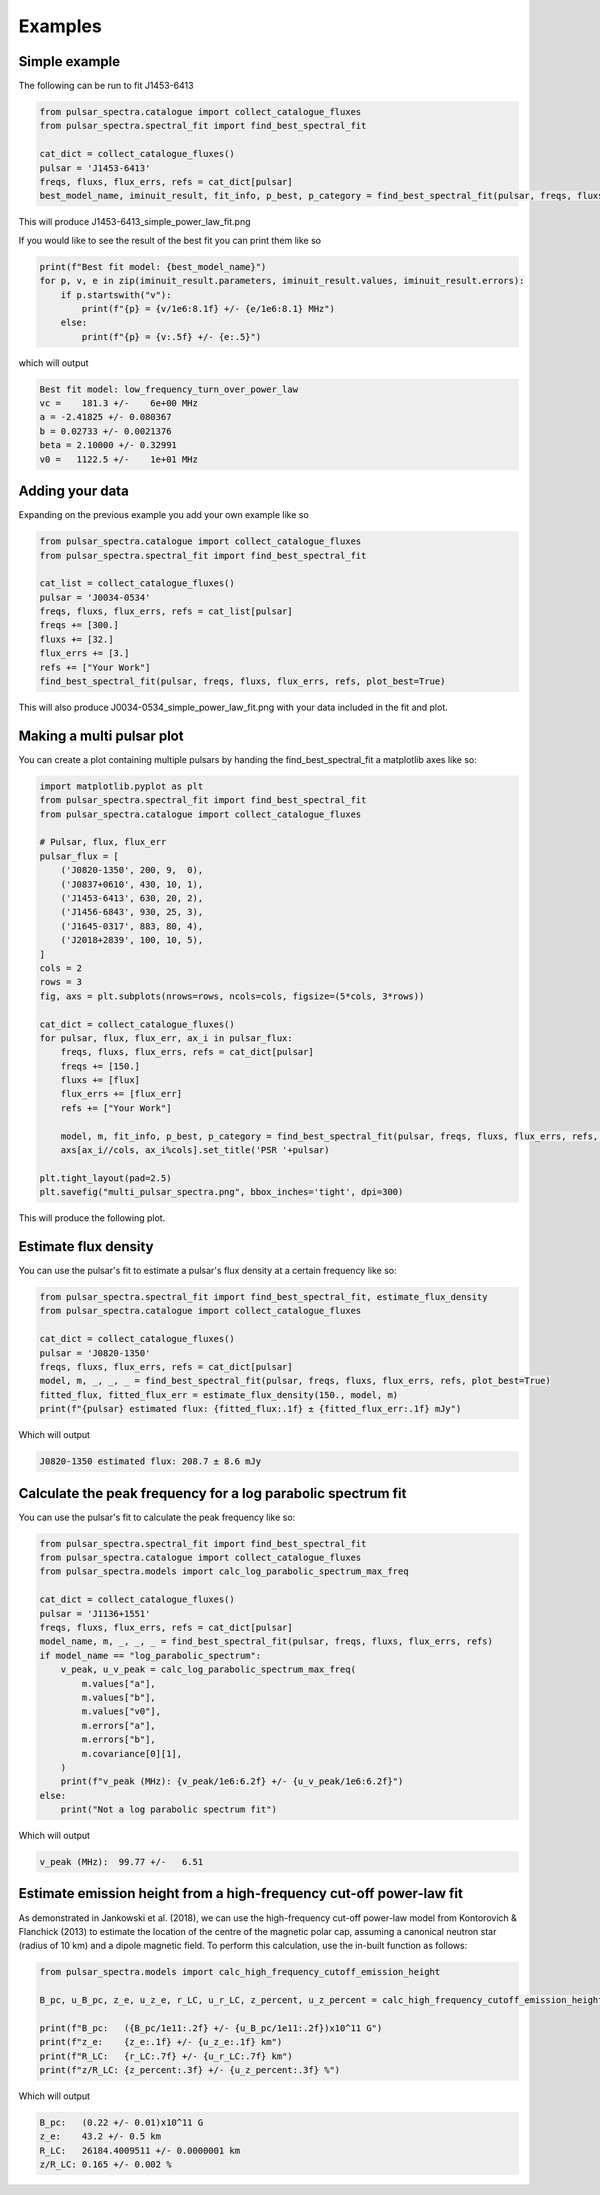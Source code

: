 Examples
========

Simple example
--------------

The following can be run to fit J1453-6413

.. script location: example_scripts/simple_example.py
.. code-block:: python

    from pulsar_spectra.catalogue import collect_catalogue_fluxes
    from pulsar_spectra.spectral_fit import find_best_spectral_fit

    cat_dict = collect_catalogue_fluxes()
    pulsar = 'J1453-6413'
    freqs, fluxs, flux_errs, refs = cat_dict[pulsar]
    best_model_name, iminuit_result, fit_info, p_best, p_category = find_best_spectral_fit(pulsar, freqs, fluxs, flux_errs, refs, plot_best=True)

This will produce J1453-6413_simple_power_law_fit.png

.. image:: figures/J1453-6413_low_frequency_turn_over_power_law_fit.png
  :width: 800

If you would like to see the result of the best fit you can print them like so

.. code-block:: python

    print(f"Best fit model: {best_model_name}")
    for p, v, e in zip(iminuit_result.parameters, iminuit_result.values, iminuit_result.errors):
        if p.startswith("v"):
            print(f"{p} = {v/1e6:8.1f} +/- {e/1e6:8.1} MHz")
        else:
            print(f"{p} = {v:.5f} +/- {e:.5}")

which will output

.. code-block::

    Best fit model: low_frequency_turn_over_power_law
    vc =    181.3 +/-    6e+00 MHz
    a = -2.41825 +/- 0.080367
    b = 0.02733 +/- 0.0021376
    beta = 2.10000 +/- 0.32991
    v0 =   1122.5 +/-    1e+01 MHz

Adding your data
----------------

Expanding on the previous example you add your own example like so

.. script location: example_scripts/adding_your_data.py
.. code-block:: python

    from pulsar_spectra.catalogue import collect_catalogue_fluxes
    from pulsar_spectra.spectral_fit import find_best_spectral_fit

    cat_list = collect_catalogue_fluxes()
    pulsar = 'J0034-0534'
    freqs, fluxs, flux_errs, refs = cat_list[pulsar]
    freqs += [300.]
    fluxs += [32.]
    flux_errs += [3.]
    refs += ["Your Work"]
    find_best_spectral_fit(pulsar, freqs, fluxs, flux_errs, refs, plot_best=True)

This will also produce J0034-0534_simple_power_law_fit.png with your data included in the fit and plot.

.. image:: figures/J0034-0534_simple_power_law_fit.png
  :width: 800


Making a multi pulsar plot
--------------------------

You can create a plot containing multiple pulsars by handing the find_best_spectral_fit a matplotlib axes like so:

.. script location: example_scripts/creating_a_multi_pulsar_plot.py
.. code-block:: python

    import matplotlib.pyplot as plt
    from pulsar_spectra.spectral_fit import find_best_spectral_fit
    from pulsar_spectra.catalogue import collect_catalogue_fluxes

    # Pulsar, flux, flux_err
    pulsar_flux = [
        ('J0820-1350', 200, 9,  0),
        ('J0837+0610', 430, 10, 1),
        ('J1453-6413', 630, 20, 2),
        ('J1456-6843', 930, 25, 3),
        ('J1645-0317', 883, 80, 4),
        ('J2018+2839', 100, 10, 5),
    ]
    cols = 2
    rows = 3
    fig, axs = plt.subplots(nrows=rows, ncols=cols, figsize=(5*cols, 3*rows))

    cat_dict = collect_catalogue_fluxes()
    for pulsar, flux, flux_err, ax_i in pulsar_flux:
        freqs, fluxs, flux_errs, refs = cat_dict[pulsar]
        freqs += [150.]
        fluxs += [flux]
        flux_errs += [flux_err]
        refs += ["Your Work"]

        model, m, fit_info, p_best, p_category = find_best_spectral_fit(pulsar, freqs, fluxs, flux_errs, refs, plot_best=True, alternate_style=True, axis=axs[ax_i//cols, ax_i%cols])
        axs[ax_i//cols, ax_i%cols].set_title('PSR '+pulsar)

    plt.tight_layout(pad=2.5)
    plt.savefig("multi_pulsar_spectra.png", bbox_inches='tight', dpi=300)

This will produce the following plot.

.. image:: figures/multi_pulsar_spectra.png
  :width: 800

Estimate flux density
---------------------

You can use the pulsar's fit to estimate a pulsar's flux density at a certain frequency like so:

.. script location: example_scripts/estimate_flux.py
.. code-block:: python

    from pulsar_spectra.spectral_fit import find_best_spectral_fit, estimate_flux_density
    from pulsar_spectra.catalogue import collect_catalogue_fluxes

    cat_dict = collect_catalogue_fluxes()
    pulsar = 'J0820-1350'
    freqs, fluxs, flux_errs, refs = cat_dict[pulsar]
    model, m, _, _, _ = find_best_spectral_fit(pulsar, freqs, fluxs, flux_errs, refs, plot_best=True)
    fitted_flux, fitted_flux_err = estimate_flux_density(150., model, m)
    print(f"{pulsar} estimated flux: {fitted_flux:.1f} ± {fitted_flux_err:.1f} mJy")

Which will output

.. code-block::

    J0820-1350 estimated flux: 208.7 ± 8.6 mJy

Calculate the peak frequency for a log parabolic spectrum fit
-------------------------------------------------------------

You can use the pulsar's fit to calculate the peak frequency like so:

.. script location: example_scripts/peak_frequency_lps.py
.. code-block:: python

    from pulsar_spectra.spectral_fit import find_best_spectral_fit
    from pulsar_spectra.catalogue import collect_catalogue_fluxes
    from pulsar_spectra.models import calc_log_parabolic_spectrum_max_freq

    cat_dict = collect_catalogue_fluxes()
    pulsar = 'J1136+1551'
    freqs, fluxs, flux_errs, refs = cat_dict[pulsar]
    model_name, m, _, _, _ = find_best_spectral_fit(pulsar, freqs, fluxs, flux_errs, refs)
    if model_name == "log_parabolic_spectrum":
        v_peak, u_v_peak = calc_log_parabolic_spectrum_max_freq(
            m.values["a"],
            m.values["b"],
            m.values["v0"],
            m.errors["a"],
            m.errors["b"],
            m.covariance[0][1],
        )
        print(f"v_peak (MHz): {v_peak/1e6:6.2f} +/- {u_v_peak/1e6:6.2f}")
    else:
        print("Not a log parabolic spectrum fit")

Which will output

.. code-block::

    v_peak (MHz):  99.77 +/-   6.51

Estimate emission height from a high-frequency cut-off power-law fit
--------------------------------------------------------------------

As demonstrated in Jankowski et al. (2018), we can use the high-frequency cut-off power-law model
from Kontorovich & Flanchick (2013) to estimate the location of the centre of the magnetic polar cap,
assuming a canonical neutron star (radius of 10 km) and a dipole magnetic field. To perform this
calculation, use the in-built function as follows:

.. script location: example_scripts/estimate_emission_height.py
.. code-block:: python

    from pulsar_spectra.models import calc_high_frequency_cutoff_emission_height

    B_pc, u_B_pc, z_e, u_z_e, r_LC, u_r_LC, z_percent, u_z_percent = calc_high_frequency_cutoff_emission_height("J0452-1759", 1.5e9, 25e6)

    print(f"B_pc:   ({B_pc/1e11:.2f} +/- {u_B_pc/1e11:.2f})x10^11 G")
    print(f"z_e:    {z_e:.1f} +/- {u_z_e:.1f} km")
    print(f"R_LC:   {r_LC:.7f} +/- {u_r_LC:.7f} km")
    print(f"z/R_LC: {z_percent:.3f} +/- {u_z_percent:.3f} %")

Which will output

.. code-block::

    B_pc:   (0.22 +/- 0.01)x10^11 G
    z_e:    43.2 +/- 0.5 km
    R_LC:   26184.4009511 +/- 0.0000001 km
    z/R_LC: 0.165 +/- 0.002 %